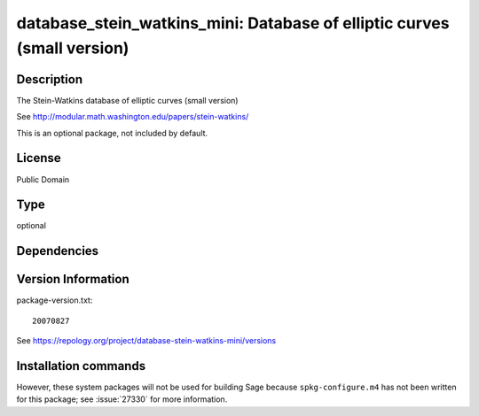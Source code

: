 .. _spkg_database_stein_watkins_mini:

database_stein_watkins_mini: Database of elliptic curves (small version)
========================================================================

Description
-----------

The Stein-Watkins database of elliptic curves (small version)

See http://modular.math.washington.edu/papers/stein-watkins/

This is an optional package, not included by default.

License
-------

Public Domain


Type
----

optional


Dependencies
------------



Version Information
-------------------

package-version.txt::

    20070827

See https://repology.org/project/database-stein-watkins-mini/versions

Installation commands
---------------------

.. tab:: Sage distribution:

   .. CODE-BLOCK:: bash

       $ sage -i database_stein_watkins_mini


However, these system packages will not be used for building Sage
because ``spkg-configure.m4`` has not been written for this package;
see :issue:`27330` for more information.
